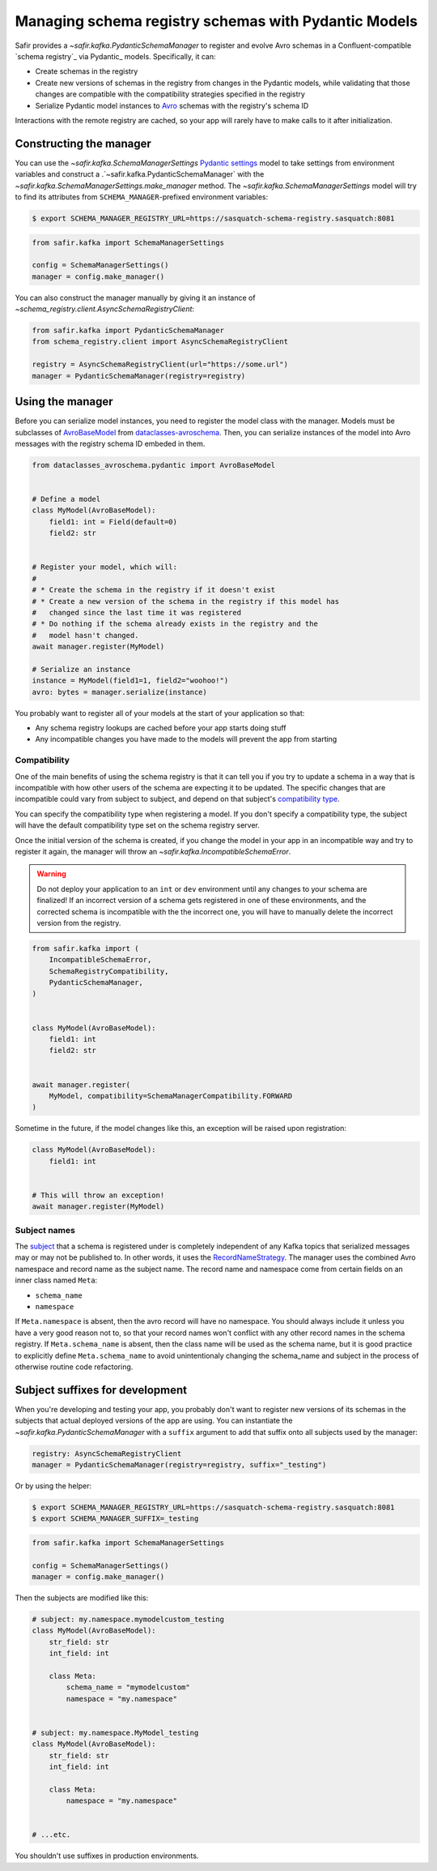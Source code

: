 #####################################################
Managing schema registry schemas with Pydantic Models
#####################################################

Safir provides a `~safir.kafka.PydanticSchemaManager` to register and evolve Avro schemas in a Confluent-compatible `schema registry`_ via Pydantic_ models.
Specifically, it can:

* Create schemas in the registry
* Create new versions of schemas in the registry from changes in the Pydantic models, while validating that those changes are compatible with the compatibility strategies specified in the registry
* Serialize Pydantic model instances to Avro_ schemas with the registry's schema ID

Interactions with the remote registry are cached, so your app will rarely have to make calls to it after initialization.

.. _Avro: https://avro.apache.org/

Constructing the manager
========================

You can use the `~safir.kafka.SchemaManagerSettings` `Pydantic settings`_ model to take settings from environment variables and construct a .`~safir.kafka.PydanticSchemaManager` with the `~safir.kafka.SchemaManagerSettings.make_manager` method.
The `~safir.kafka.SchemaManagerSettings` model will try to find its attributes from ``SCHEMA_MANAGER``-prefixed environment variables:

.. code-block:: shell-session

   $ export SCHEMA_MANAGER_REGISTRY_URL=https://sasquatch-schema-registry.sasquatch:8081

.. code-block:: python

   from safir.kafka import SchemaManagerSettings

   config = SchemaManagerSettings()
   manager = config.make_manager()

You can also construct the manager manually by giving it an instance of `~schema_registry.client.AsyncSchemaRegistryClient`:

.. code-block:: python

   from safir.kafka import PydanticSchemaManager
   from schema_registry.client import AsyncSchemaRegistryClient

   registry = AsyncSchemaRegistryClient(url="https://some.url")
   manager = PydanticSchemaManager(registry=registry)

.. _Pydantic settings: https://docs.pydantic.dev/latest/concepts/pydantic_settings/

Using the manager
=================

Before you can serialize model instances, you need to register the model class with the manager.
Models must be subclasses of AvroBaseModel_ from dataclasses-avroschema_. Then, you can serialize instances of the model into Avro messages with the registry schema ID embeded in them.

.. code-block:: python

   from dataclasses_avroschema.pydantic import AvroBaseModel


   # Define a model
   class MyModel(AvroBaseModel):
       field1: int = Field(default=0)
       field2: str


   # Register your model, which will:
   #
   # * Create the schema in the registry if it doesn't exist
   # * Create a new version of the schema in the registry if this model has
   #   changed since the last time it was registered
   # * Do nothing if the schema already exists in the registry and the
   #   model hasn't changed.
   await manager.register(MyModel)

   # Serialize an instance
   instance = MyModel(field1=1, field2="woohoo!")
   avro: bytes = manager.serialize(instance)

You probably want to register all of your models at the start of your application so that:

* Any schema registry lookups are cached before your app starts doing stuff
* Any incompatible changes you have made to the models will prevent the app from starting

.. _AvroBasemodel: https://marcosschroh.github.io/dataclasses-avroschema/pydantic/
.. _dataclasses-avroschema: https://github.com/marcosschroh/dataclasses-avroschema

Compatibility
-------------

One of the main benefits of using the schema registry is that it can tell you if you try to update a schema in a way that is incompatible with how other users of the schema are expecting it to be updated.
The specific changes that are incompatible could vary from subject to subject, and depend on that subject's `compatibility type`_.

You can specify the compatibility type when registering a model.
If you don't specify a compatibility type, the subject will have the default compatibility type set on the schema registry server.

Once the initial version of the schema is created, if you change the model in your app in an incompatible way and try to register it again, the manager will throw an `~safir.kafka.IncompatibleSchemaError`.

.. warning::

   Do not deploy your application to an ``int`` or ``dev`` environment until any changes to your schema are finalized!
   If an incorrect version of a schema gets registered in one of these environments, and the corrected schema is incompatible with the the incorrect one, you will have to manually delete the incorrect version from the registry.

.. code-block:: python

   from safir.kafka import (
       IncompatibleSchemaError,
       SchemaRegistryCompatibility,
       PydanticSchemaManager,
   )


   class MyModel(AvroBaseModel):
       field1: int
       field2: str


   await manager.register(
       MyModel, compatibility=SchemaManagerCompatibility.FORWARD
   )

Sometime in the future, if the model changes like this, an exception will be raised upon registration:

.. code-block:: python

   class MyModel(AvroBaseModel):
       field1: int


   # This will throw an exception!
   await manager.register(MyModel)

.. _compatibility type: https://docs.confluent.io/platform/current/schema-registry/fundamentals/schema-evolution.html#compatibility-types

Subject names
-------------

The subject_ that a schema is registered under is completely independent of any Kafka topics that serialized messages may or may not be published to.
In other words, it uses the RecordNameStrategy_.
The manager uses the combined Avro namespace and record name as the subject name.
The record name and namespace come from certain fields on an inner class named ``Meta``:

* ``schema_name``
* ``namespace``

.. code-block:: python
   :caption: Subject: my.namespace.mymodelcustom

   class MyModel(AvroBaseModel):
       str_field: str
       int_field: int

       class Meta:
           schema_name = "mymodel"
           namespace = "my.namespace"

If ``Meta.namespace`` is absent, then the avro record will have no namespace. You should always include it unless you have a very good reason not to, so that your record names won't conflict with any other record names in the schema registry. If ``Meta.schema_name`` is absent, then the class name will be used as the schema name, but it is good practice to explicitly define ``Meta.schema_name`` to avoid unintentionaly changing the schema_name and subject in the process of otherwise routine code refactoring.

.. _subject: https://docs.confluent.io/platform/current/schema-registry/fundamentals/index.html#schemas-subjects-and-topics
.. _RecordNameStrategy: https://docs.confluent.io/platform/current/schema-registry/fundamentals/serdes-develop/index.html#sr-schemas-subject-name-strategy

Subject suffixes for development
================================

When you're developing and testing your app, you probably don't want to register new versions of its schemas in the subjects that actual deployed versions of the app are using.
You can instantiate the `~safir.kafka.PydanticSchemaManager` with a ``suffix`` argument to add that suffix onto all subjects used by the manager:

.. code-block:: python

   registry: AsyncSchemaRegistryClient
   manager = PydanticSchemaManager(registry=registry, suffix="_testing")

Or by using the helper:

.. code-block:: shell-session

   $ export SCHEMA_MANAGER_REGISTRY_URL=https://sasquatch-schema-registry.sasquatch:8081
   $ export SCHEMA_MANAGER_SUFFIX=_testing

.. code-block:: python

   from safir.kafka import SchemaManagerSettings

   config = SchemaManagerSettings()
   manager = config.make_manager()

Then the subjects are modified like this:

.. code-block:: python

   # subject: my.namespace.mymodelcustom_testing
   class MyModel(AvroBaseModel):
       str_field: str
       int_field: int

       class Meta:
           schema_name = "mymodelcustom"
           namespace = "my.namespace"


   # subject: my.namespace.MyModel_testing
   class MyModel(AvroBaseModel):
       str_field: str
       int_field: int

       class Meta:
           namespace = "my.namespace"


   # ...etc.

You shouldn't use suffixes in production environments.
